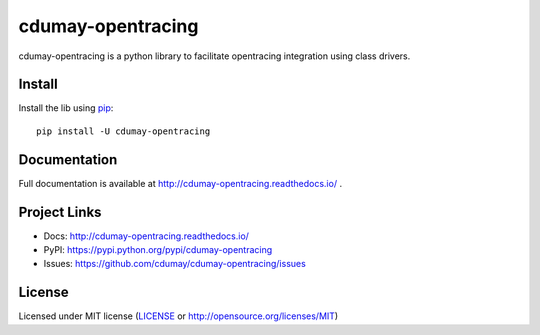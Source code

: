 ******************
cdumay-opentracing
******************

.. image:: https://img.shields.io/pypi/v/cdumay-opentracing.svg
   :target: https://pypi.python.org/pypi/cdumay-opentracing/
   :alt: Latest Version

.. image:: https://travis-ci.org/cdumay/cdumay-opentracing.svg?branch=master
   :target: https://travis-ci.org/cdumay/cdumay-opentracing
   :alt: Latest version


.. image:: https://readthedocs.org/projects/cdumay-opentracing/badge/?version=latest
   :target: http://cdumay-opentracing.readthedocs.io/en/latest/?badge=latest
   :alt: Documentation Status

cdumay-opentracing is a python library to facilitate opentracing integration using class drivers.

Install
=======

Install the lib using `pip <https://pip.pypa.io/en/stable/>`_::

    pip install -U cdumay-opentracing

Documentation
=============

Full documentation is available at http://cdumay-opentracing.readthedocs.io/ .

Project Links
=============

- Docs: http://cdumay-opentracing.readthedocs.io/
- PyPI: https://pypi.python.org/pypi/cdumay-opentracing
- Issues: https://github.com/cdumay/cdumay-opentracing/issues

License
=======

Licensed under MIT license (`LICENSE <./LICENSE>`_ or http://opensource.org/licenses/MIT)

